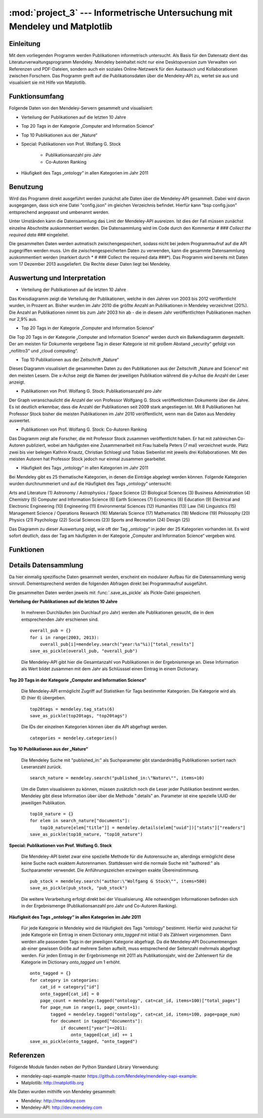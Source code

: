 :mod:`project_3` --- Informetrische Untersuchung mit Mendeley und Matplotlib
============================================================================
.. module:: project_3
   :synopsis: Informetrische Untersuchung mit Mendeley und Matplotlib

Einleitung
----------

Mit dem vorliegenden Programm werden Publikationen informetrisch untersucht. Als Basis für den Datensatz dient das Literaturverwaltungsprogramm Mendeley. Mendeley beinhaltet nicht nur eine Desktopversion zum Verwalten von Referenzen und PDF-Dateien, sondern auch ein soziales Online-Netzwerk für den Austausch und Kollaborationen zwischen Forschern. Das Programm greift auf die Publikationsdaten über die Mendeley-API zu, wertet sie aus und visualisiert sie mit Hilfe von Matplotlib.

Funktionsumfang
---------------

Folgende Daten von den Mendeley-Servern gesammelt und visualisiert:

* Verteilung der Publikationen auf die letzten 10 Jahre
* Top 20 Tags in der Kategorie „Computer and Information Science“
* Top 10 Publikationen aus der „Nature“
* Special: Publikationen von Prof. Wolfang G. Stock

    * Publikationsanzahl pro Jahr
    * Co-Autoren Ranking

* Häufigkeit des Tags „ontology“ in allen Kategorien im Jahr 2011

Benutzung
---------

Wird das Programm direkt ausgeführt werden zunächst alle Daten über die Mendeley-API gesammelt. Dabei wird davon ausgegangen, dass sich eine Datei "config.json" im gleichen Verzeichnis befindet. Hierfür kann "bsp config.json" entsprechend angepasst und umbenannt werden.

Unter Umständen kann die Datensammlung das Limit der Mendeley-API ausreizen. Ist dies der Fall müssen zunächst einzelne Abschnitte auskommentiert werden. Die Datensammlung wird im Code durch den Kommentar *# ### Collect the required data ###* eingeleitet.

Die gesammelten Daten werden autmatisch zwischengespeichert, sodass nicht bei jedem Programmaufruf auf die API zugegriffen werden muss. Um die zwischengespeicherten Daten zu verwenden, kann die gesammte Datensammlung auskommentiert werden (markiert durch * # ### Collect the required data ###*).
Das Programm wird bereits mit Daten vom 17 Dezember 2013 ausgeliefert. Die Rechte dieser Daten liegt bei Mendeley.

Auswertung und Interpretation
-----------------------------

* Verteilung der Publikationen auf die letzten 10 Jahre

Das Kreisdiagramm zeigt die Verteilung der Publikationen, welche in den Jahren von 2003 bis 2012 veröffentlicht wurden, in Prozent an. Bisher wurden im Jahr 2010 die größte Anzahl an Publikationen in Mendeley verzeichnet (20%). Die Anzahl an Publikationen nimmt bis zum Jahr 2003 hin ab - die in diesem Jahr veröffentlichten Publikationen machen nur 2,9% aus.
 

* Top 20 Tags in der Kategorie „Computer and Information Science“

Die Top 20 Tags in der Kategorie „Computer and Information Science“ werden durch ein Balkendiagramm dargestellt. Der am meisten für Dokumente vergebene Tag in dieser Kategorie ist mit großem Abstand „security“ gefolgt von „nofiltro3“ und „cloud computing“.


* Top 10 Publikationen aus der Zeitschrift „Nature“

Dieses Diagramm visualisiert die gesammelten Daten zu den Publikationen aus der Zeitschrift „Nature and Science“ mit den meisten Lesern. Die x-Achse zeigt die Namen der jeweiligen Publikation während die y-Achse die Anzahl der Leser anzeigt. 


* Publikationen von Prof. Wolfang G. Stock: Publikationsanzahl pro Jahr

Der Graph veranschaulicht die Anzahl der von Professor Wolfgang G. Stock veröffentlichten Dokumente über die Jahre. Es ist deutlich erkennbar, dass die Anzahl der Publikationen seit 2009 stark angestiegen ist. Mit 8 Publikationen hat Professor Stock bisher die meisten Publikationen im Jahr 2010 veröffentlicht, wenn man die Daten aus Mendeley auswertet.


* Publikationen von Prof. Wolfang G. Stock: Co-Autoren Ranking

Das Diagramm zeigt alle Forscher, die mit Professor Stock zusammen veröffentlicht haben. Er hat mit zahlreichen Co-Autoren publiziert, wobei am häufigsten eine Zusammenarbeit mit Frau Isabella Peters (7 mal) verzeichnet wurde. Platz zwei bis vier belegen Kathrin Knautz, Christian Schloegl und Tobias Siebenlist mit jeweils drei Kollaborationen. Mit den meisten Autoren hat Professor Stock jedoch nur einmal zusammen gearbeitet.


* Häufigkeit des Tags „ontology“ in allen Kategorien im Jahr 2011

Bei Mendeley gibt es 25 thematische Kategorien, in denen die Einträge abgelegt werden können. Folgende Kategorien wurden durchnummeriert und auf die Häufigkeit des Tags „ontology“ untersucht:

Arts and Literature (1)
Astronomy / Astrophysics / Space Science (2)
Biological Sciences (3)
Business Administration (4)
Chemistry (5)
Computer and Information Science (6)
Earth Sciences (7)
Economics (8)
Education (9)
Electrical and Electronic Engineering (10)
Engineering (11)
Environmental Sciences (12)
Humanities (13)
Law (14)
Linguistics (15)
Management Science / Operations Research (16)
Materials Science (17)
Mathematics (18)
Medicine (19)
Philosophy (20)
Physics (21) 
Psychology (22) 
Social Sciences (23)
Sports and Recreation (24)
Design (25)

Das Diagramm zu dieser Auswertung zeigt, wie oft der Tag „ontology“ in jeder der 25 Kategorien vorhanden ist. Es wird sofort deutlich, dass der Tag am häufigsten in der Kategorie „Computer and Information Science“ vergeben wird. 



Funktionen
----------

.. function:: save_as_pickle(p_object, filename)

    Speichert einen beliebigen Datentyp *p_object* als eine Pickle-Datei mit dem Dateinamen *filename*.py. *filename* sollte als String übergeben werden.


.. function:: open_from_pickle(filename)

    Öffnet eine zuvor mit :func:`.save_as_pickle` erstellte Pickle-Datei, bzw. eine beliebe Pickle-Datei, die genau einen (verschachtelten) Datentyp enthält. Der Name der Datei wird durch *filename* bestimmt.

.. function:: draw_barchart(names, values, ylabel, title)

    Zeichnet ein Balkendiagramm für einen bestimmten Datensatz (definiert über die Parameter).
    Eine Liste von Strings als Parameter *names* bestimmt die Labels der x-Achse, *values* eine Anzahl von Daten in Form einer Liste. Die Beschriftung der y-Achse wird durch einen String *ylabel* bestimmt. Das Parameter *title* gibt den Titel des Diagramms in Form eines Strings an.

.. function:: draw_piechart(names, values)

    Zeichnet ein Kreisdiagramm für einen bestimmten Datensatz (definiert über die Parameter). Eine Liste von Strings als Parameter *names*, bestimmt die Labels jedes Teilstücks des Kreisdiagramms, *values* ist eine Liste von Daten in Form von Integern.

.. function:: draw_timeline(names, values, ylabel, title)

    Zeichnet eine Timeline für einen bestimmten Datensatz (definiert über die Parameter).
    Eine Liste von Strings als Parameter *names* bestimmt die Labels der x-Achse, *values* eine Anzahl von Daten in Form einer Liste. Die Beschriftung der y-Achse wird durch einen String *ylabel* bestimmt. Das Parameter *title* gibt den Titel des Diagramms in Form eines Strings an.

Details Datensammlung
---------------------

Da hier einmalig spezifische Daten gesammelt werden, erscheint ein modularer Aufbau für die Datensammlung wenig sinnvoll. Dementsprechend werden die folgenden Abfragen direkt bei Programmaufruf ausgeführt.

Die gesammelten Daten werden jeweils mit :func:`.save_as_pickle` als Pickle-Datei gespeichert.

**Verteilung der Publikationen auf die letzten 10 Jahre**

    In mehreren Durchläufen (ein Durchlauf pro Jahr) werden alle Publikationen gesucht, die in dem entsprechenden Jahr erschienen sind. ::

        overall_pub = {}
        for i in range(2003, 2013):
            overall_pub[i]=mendeley.search("year:%s"%i)["total_results"]
        save_as_pickle(overall_pub, "overall_pub")

    Die Mendeley-API gibt hier die Gesamtanzahl von Publikationen in der Ergebnismenge an. Diese Information als Wert bildet zusammen mit dem Jahr als Schlüsssel einen Eintrag in einem Dictionary.

**Top 20 Tags in der Kategorie „Computer and Information Science“**


    Die Mendeley-API ermöglicht Zugriff auf Statistiken für Tags bestimmter Kategorien. Die Kategorie wird als ID (hier 6) übergeben. ::

        top20tags = mendeley.tag_stats(6)
        save_as_pickle(top20tags, "top20tags")

    Die IDs der einzelnen Kategorien können über die API abgefragt werden. ::

        categories = mendeley.categories()


**Top 10 Publikationen aus der „Nature“**

    Die Mendeley Suche mit "published_in:" als Suchparameter gibt standardmäßig Publikationen sortiert nach Leseranzahl zurück. ::

        search_nature = mendeley.search("published_in:\"Nature\"", items=10)

    Um die Daten visualisieren zu können, müssen zusätzlich noch die Leser jeder Publikation bestimmt werden. Mendeley gibt diese Information über über die Methode ".details" an. Parameter ist eine spezielle UUID der jeweiligen Publikation. ::

        top10_nature = {}
        for elem in search_nature["documents"]:
            top10_nature[elem["title"]] = mendeley.details(elem["uuid"])["stats"]["readers"]
        save_as_pickle(top10_nature, "top10_nature")

**Special: Publikationen von Prof. Wolfang G. Stock**

    Die Mendeley-API bietet zwar eine spezielle Methode für die Autorensuche an, allerdings ermöglicht diese keine Suche nach exaktem Autorennamen. Stattdessen wird die normale Suche mit "authored:" als Suchparameter verwendet. Die Anführungszeichen erzwingen exakte Übereinstimmung. ::

        pub_stock = mendeley.search("author:\"Wolfgang G Stock\"", items=500)
        save_as_pickle(pub_stock, "pub_stock")

    Die weitere Verarbeitung erfolgt direkt bei der Visualisierung. Alle notwendigen Informationen befinden sich in der Ergebnismenge (Publikationsanzahl pro Jahr
    und Co-Autoren Ranking).

**Häufigkeit des Tags „ontology“ in allen Kategorien im Jahr 2011**

    Für jede Kategorie in Mendeley wird die Häufigkeit des Tags "ontology" bestimmt. Hierfür wird zunächst für jede Kategorie ein Eintrag in einem Dictionary *onto_tagged* mit initial 0 als Zählwert vorgenommen. Dann werden alle passenden Tags in der jeweiligen Kategorie abgefragt. Da die Mendeley-API Documentmengen ab einer gewissen Größe auf mehrere Seiten aufteilt, muss entsprechend der Seitenzahl mehrmals abgefragt werden.
    Für jeden Eintrag in der Ergebnismenge mit 2011 als Publikationsjahr, wird der Zahlenwert für die Kategorie im Dictionary *onto_tagged* um 1 erhöht. ::

        onto_tagged = {}
        for category in categories:
            cat_id = category["id"]
            onto_tagged[cat_id] = 0
            page_count = mendeley.tagged("ontology", cat=cat_id, items=100)["total_pages"]
            for page_num in range(1, page_count+1):
                tagged = mendeley.tagged("ontology", cat=cat_id, items=100, page=page_num)
                for document in tagged["documents"]:
                    if document["year"]==2011:
                        onto_tagged[cat_id] += 1
        save_as_pickle(onto_tagged, "onto_tagged")


Referenzen
----------

Folgende Module fanden neben der Python Standard Library Verwendung:

* mendeley-oapi-example-master `https://github.com/Mendeley/mendeley-oapi-example: <https://github.com/Mendeley/mendeley-oapi-example/>`_
* Matplotlib: `http://matplotlib.org <http://matplotlib.org/>`_

Alle Daten wurden mithilfe von Mendeley gesammelt:

* Mendeley: `http://mendeley.com <http://mendeley.com/>`_
* Mendeley-API: `http://dev.mendeley.com <http://dev.mendeley.com/>`_
